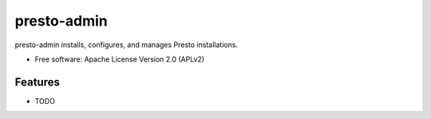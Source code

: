 ===============================
presto-admin
===============================

presto-admin installs, configures, and manages Presto installations.

* Free software: Apache License Version 2.0 (APLv2)

Features
--------

* TODO
